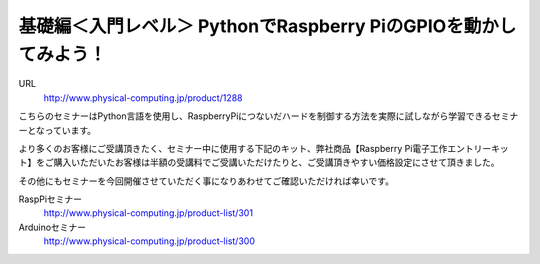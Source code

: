 

基礎編＜入門レベル＞ PythonでRaspberry PiのGPIOを動かしてみよう！
---------------------------------------------------------------------

.. article::
   :date: 2017-08-07



URL
  http://www.physical-computing.jp/product/1288

 

 

こちらのセミナーはPython言語を使用し、RaspberryPiにつないだハードを制御する方法を実際に試しながら学習できるセミナーとなっています。

 

より多くのお客様にご受講頂きたく、セミナー中に使用する下記のキット、弊社商品【Raspberry Pi電子工作エントリーキット】をご購入いただいたお客様は半額の受講料でご受講いただけたりと、ご受講頂きやすい価格設定にさせて頂きました。

 

その他にもセミナーを今回開催させていただく事になりあわせてご確認いただければ幸いです。

 

 

RaspPiセミナー
  http://www.physical-computing.jp/product-list/301

 

Arduinoセミナー
  http://www.physical-computing.jp/product-list/300

 